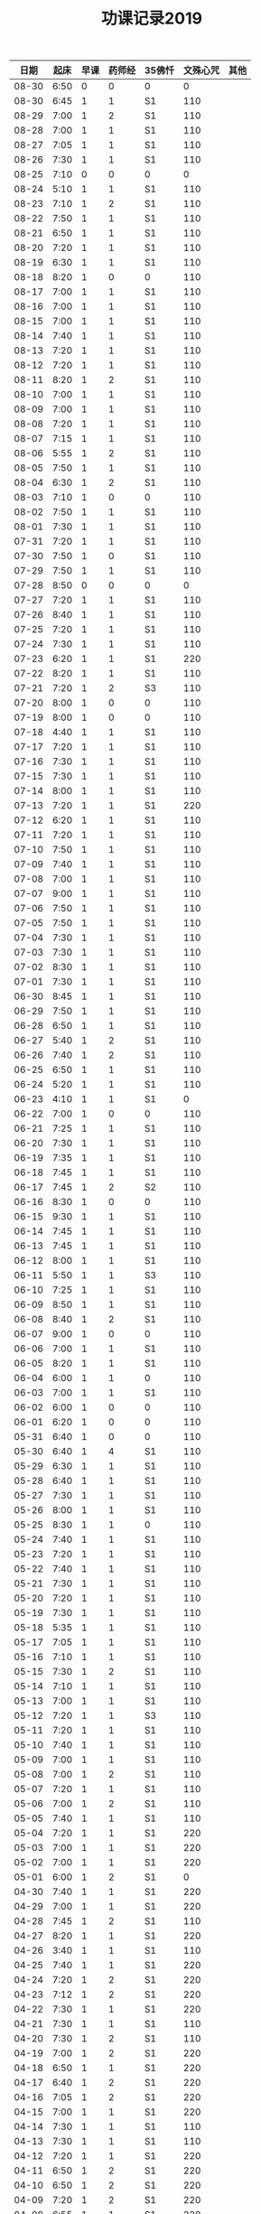#+TITLE: 功课记录2019
#+STARTUP: hidestars
#+HTML_HEAD: <link rel="stylesheet" type="text/css" href="../worg.css" />
#+OPTIONS: H:7 num:nil toc:t \n:nil ::t |:t ^:nil -:nil f:t *:t <:t
#+LANGUAGE: cn-zh

|  日期 | 起床 | 早课 | 药师经 | 35佛忏 | 文殊心咒 | 其他 |
|-------+------+------+--------+--------+----------+------|
| 08-30 | 6:50 |    0 |      0 | 0      |        0 |      |
| 08-30 | 6:45 |    1 |      1 | S1     |      110 |      |
| 08-29 | 7:00 |    1 |      2 | S1     |      110 |      |
| 08-28 | 7:00 |    1 |      1 | S1     |      110 |      |
| 08-27 | 7:05 |    1 |      1 | S1     |      110 |      |
| 08-26 | 7:30 |    1 |      1 | S1     |      110 |      |
| 08-25 | 7:10 |    0 |      0 | 0      |        0 |      |
| 08-24 | 5:10 |    1 |      1 | S1     |      110 |      |
| 08-23 | 7:10 |    1 |      2 | S1     |      110 |      |
| 08-22 | 7:50 |    1 |      1 | S1     |      110 |      |
| 08-21 | 6:50 |    1 |      1 | S1     |      110 |      |
| 08-20 | 7:20 |    1 |      1 | S1     |      110 |      |
| 08-19 | 6:30 |    1 |      1 | S1     |      110 |      |
| 08-18 | 8:20 |    1 |      0 | 0      |      110 |      |
| 08-17 | 7:00 |    1 |      1 | S1     |      110 |      |
| 08-16 | 7:00 |    1 |      1 | S1     |      110 |      |
| 08-15 | 7:00 |    1 |      1 | S1     |      110 |      |
| 08-14 | 7:40 |    1 |      1 | S1     |      110 |      |
| 08-13 | 7:20 |    1 |      1 | S1     |      110 |      |
| 08-12 | 7:20 |    1 |      1 | S1     |      110 |      |
| 08-11 | 8:20 |    1 |      2 | S1     |      110 |      |
| 08-10 | 7:00 |    1 |      1 | S1     |      110 |      |
| 08-09 | 7:00 |    1 |      1 | S1     |      110 |      |
| 08-08 | 7:20 |    1 |      1 | S1     |      110 |      |
| 08-07 | 7:15 |    1 |      1 | S1     |      110 |      |
| 08-06 | 5:55 |    1 |      2 | S1     |      110 |      |
| 08-05 | 7:50 |    1 |      1 | S1     |      110 |      |
| 08-04 | 6:30 |    1 |      2 | S1     |      110 |      |
| 08-03 | 7:10 |    1 |      0 | 0      |      110 |      |
| 08-02 | 7:50 |    1 |      1 | S1     |      110 |      |
| 08-01 | 7:30 |    1 |      1 | S1     |      110 |      |
| 07-31 | 7:20 |    1 |      1 | S1     |      110 |      |
| 07-30 | 7:50 |    1 |      0 | S1     |      110 |      |
| 07-29 | 7:50 |    1 |      1 | S1     |      110 |      |
| 07-28 | 8:50 |    0 |      0 | 0      |        0 |      |
| 07-27 | 7:20 |    1 |      1 | S1     |      110 |      |
| 07-26 | 8:40 |    1 |      1 | S1     |      110 |      |
| 07-25 | 7:20 |    1 |      1 | S1     |      110 |      |
| 07-24 | 7:30 |    1 |      1 | S1     |      110 |      |
| 07-23 | 6:20 |    1 |      1 | S1     |      220 |      |
| 07-22 | 8:20 |    1 |      1 | S1     |      110 |      |
| 07-21 | 7:20 |    1 |      2 | S3     |      110 |      |
| 07-20 | 8:00 |    1 |      0 | 0      |      110 |      |
| 07-19 | 8:00 |    1 |      0 | 0      |      110 |      |
| 07-18 | 4:40 |    1 |      1 | S1     |      110 |      |
| 07-17 | 7:20 |    1 |      1 | S1     |      110 |      |
| 07-16 | 7:30 |    1 |      1 | S1     |      110 |      |
| 07-15 | 7:30 |    1 |      1 | S1     |      110 |      |
| 07-14 | 8:00 |    1 |      1 | S1     |      110 |      |
| 07-13 | 7:20 |    1 |      1 | S1     |      220 |      |
| 07-12 | 6:20 |    1 |      1 | S1     |      110 |      |
| 07-11 | 7:20 |    1 |      1 | S1     |      110 |      |
| 07-10 | 7:50 |    1 |      1 | S1     |      110 |      |
| 07-09 | 7:40 |    1 |      1 | S1     |      110 |      |
| 07-08 | 7:00 |    1 |      1 | S1     |      110 |      |
| 07-07 | 9:00 |    1 |      1 | S1     |      110 |      |
| 07-06 | 7:50 |    1 |      1 | S1     |      110 |      |
| 07-05 | 7:50 |    1 |      1 | S1     |      110 |      |
| 07-04 | 7:30 |    1 |      1 | S1     |      110 |      |
| 07-03 | 7:30 |    1 |      1 | S1     |      110 |      |
| 07-02 | 8:30 |    1 |      1 | S1     |      110 |      |
| 07-01 | 7:30 |    1 |      1 | S1     |      110 |      |
| 06-30 | 8:45 |    1 |      1 | S1     |      110 |      |
| 06-29 | 7:50 |    1 |      1 | S1     |      110 |      |
| 06-28 | 6:50 |    1 |      1 | S1     |      110 |      |
| 06-27 | 5:40 |    1 |      2 | S1     |      110 |      |
| 06-26 | 7:40 |    1 |      2 | S1     |      110 |      |
| 06-25 | 6:50 |    1 |      1 | S1     |      110 |      |
| 06-24 | 5:20 |    1 |      1 | S1     |      110 |      |
| 06-23 | 4:10 |    1 |      1 | S1     |        0 |      |
| 06-22 | 7:00 |    1 |      0 | 0      |      110 |      |
| 06-21 | 7:25 |    1 |      1 | S1     |      110 |      |
| 06-20 | 7:30 |    1 |      1 | S1     |      110 |      |
| 06-19 | 7:35 |    1 |      1 | S1     |      110 |      |
| 06-18 | 7:45 |    1 |      1 | S1     |      110 |      |
| 06-17 | 7:45 |    1 |      2 | S2     |      110 |      |
| 06-16 | 8:30 |    1 |      0 | 0      |      110 |      |
| 06-15 | 9:30 |    1 |      1 | S1     |      110 |      |
| 06-14 | 7:45 |    1 |      1 | S1     |      110 |      |
| 06-13 | 7:45 |    1 |      1 | S1     |      110 |      |
| 06-12 | 8:00 |    1 |      1 | S1     |      110 |      |
| 06-11 | 5:50 |    1 |      1 | S3     |      110 |      |
| 06-10 | 7:25 |    1 |      1 | S1     |      110 |      |
| 06-09 | 8:50 |    1 |      1 | S1     |      110 |      |
| 06-08 | 8:40 |    1 |      2 | S1     |      110 |      |
| 06-07 | 9:00 |    1 |      0 | 0      |      110 |      |
| 06-06 | 7:00 |    1 |      1 | S1     |      110 |      |
| 06-05 | 8:20 |    1 |      1 | S1     |      110 |      |
| 06-04 | 6:00 |    1 |      1 | 0      |      110 |      |
| 06-03 | 7:00 |    1 |      1 | S1     |      110 |      |
| 06-02 | 6:00 |    1 |      0 | 0      |      110 |      |
| 06-01 | 6:20 |    1 |      0 | 0      |      110 |      |
| 05-31 | 6:40 |    1 |      0 | 0      |      110 |      |
| 05-30 | 6:40 |    1 |      4 | S1     |      110 |      |
| 05-29 | 6:30 |    1 |      1 | S1     |      110 |      |
| 05-28 | 6:40 |    1 |      1 | S1     |      110 |      |
| 05-27 | 7:30 |    1 |      1 | S1     |      110 |      |
| 05-26 | 8:00 |    1 |      1 | S1     |      110 |      |
| 05-25 | 8:30 |    1 |      1 | 0      |      110 |      |
| 05-24 | 7:40 |    1 |      1 | S1     |      110 |      |
| 05-23 | 7:20 |    1 |      1 | S1     |      110 |      |
| 05-22 | 7:40 |    1 |      1 | S1     |      110 |      |
| 05-21 | 7:30 |    1 |      1 | S1     |      110 |      |
| 05-20 | 7:20 |    1 |      1 | S1     |      110 |      |
| 05-19 | 7:30 |    1 |      1 | S1     |      110 |      |
| 05-18 | 5:35 |    1 |      1 | S1     |      110 |      |
| 05-17 | 7:05 |    1 |      1 | S1     |      110 |      |
| 05-16 | 7:10 |    1 |      1 | S1     |      110 |      |
| 05-15 | 7:30 |    1 |      2 | S1     |      110 |      |
| 05-14 | 7:10 |    1 |      1 | S1     |      110 |      |
| 05-13 | 7:00 |    1 |      1 | S1     |      110 |      |
| 05-12 | 7:20 |    1 |      1 | S3     |      110 |      |
| 05-11 | 7:20 |    1 |      1 | S1     |      110 |      |
| 05-10 | 7:40 |    1 |      1 | S1     |      110 |      |
| 05-09 | 7:00 |    1 |      1 | S1     |      110 |      |
| 05-08 | 7:00 |    1 |      2 | S1     |      110 |      |
| 05-07 | 7:20 |    1 |      1 | S1     |      110 |      |
| 05-06 | 7:00 |    1 |      2 | S1     |      110 |      |
| 05-05 | 7:40 |    1 |      1 | S1     |      110 |      |
| 05-04 | 7:20 |    1 |      1 | S1     |      220 |      |
| 05-03 | 7:00 |    1 |      1 | S1     |      220 |      |
| 05-02 | 7:00 |    1 |      1 | S1     |      220 |      |
| 05-01 | 6:00 |    1 |      2 | S1     |        0 |      |
| 04-30 | 7:40 |    1 |      1 | S1     |      220 |      |
| 04-29 | 7:00 |    1 |      1 | S1     |      220 |      |
| 04-28 | 7:45 |    1 |      2 | S1     |      110 |      |
| 04-27 | 8:20 |    1 |      1 | S1     |      220 |      |
| 04-26 | 3:40 |    1 |      1 | S1     |      110 |      |
| 04-25 | 7:40 |    1 |      1 | S1     |      220 |      |
| 04-24 | 7:20 |    1 |      2 | S1     |      220 |      |
| 04-23 | 7:12 |    1 |      2 | S1     |      220 |      |
| 04-22 | 7:30 |    1 |      1 | S1     |      220 |      |
| 04-21 | 7:30 |    1 |      1 | S1     |      110 |      |
| 04-20 | 7:30 |    1 |      2 | S1     |      110 |      |
| 04-19 | 7:00 |    1 |      2 | S1     |      220 |      |
| 04-18 | 6:50 |    1 |      1 | S1     |      220 |      |
| 04-17 | 6:40 |    1 |      2 | S1     |      220 |      |
| 04-16 | 7:05 |    1 |      2 | S1     |      220 |      |
| 04-15 | 7:00 |    1 |      1 | S1     |      220 |      |
| 04-14 | 7:30 |    1 |      1 | S1     |      110 |      |
| 04-13 | 7:30 |    1 |      1 | S1     |      110 |      |
| 04-12 | 7:20 |    1 |      1 | S1     |      220 |      |
| 04-11 | 6:50 |    1 |      2 | S1     |      220 |      |
| 04-10 | 6:50 |    1 |      2 | S1     |      220 |      |
| 04-09 | 7:20 |    1 |      2 | S1     |      220 |      |
| 04-08 | 6:55 |    1 |      1 | S1     |      220 |      |
| 04-07 | 7:35 |    1 |      1 | S1     |      220 |      |
| 04-06 | 7:20 |    1 |      1 | S1     |      220 |      |
| 04-05 | 7:10 |    1 |      1 | S1     |      220 |      |
| 04-04 | 6:10 |    1 |      1 | S1     |      220 |      |
| 04-03 | 7:25 |    1 |      1 | S1     |      220 |      |
| 04-02 | 7:25 |    1 |      1 | S1     |      110 |      |
| 04-01 | 7:25 |    1 |      1 | S1     |      110 |      |
| 03-31 | 7:20 |    1 |      1 | S1     |      110 |      |
| 03-30 | 7:20 |    1 |      0 | 0      |      110 |      |
| 03-29 | 7:00 |    1 |      1 | S1     |      110 |      |
| 03-28 | 6:50 |    1 |      1 | S1     |      110 |      |
| 03-27 | 7:07 |    1 |      1 | S1     |      110 |      |
| 03-26 | 7:20 |    1 |      1 | S1     |      110 |      |
| 03-25 | 7:15 |    1 |      2 | S2     |      110 |      |
| 03-24 | 7:20 |    1 |      0 | S1     |      110 |      |
| 03-23 | 3:55 |    1 |      1 | S1     |      110 |      |
| 03-22 | 7:05 |    1 |      1 | S1     |      110 |      |
| 03-21 | 6:55 |    1 |      1 | S1     |      110 |      |
| 03-20 | 6:50 |    1 |      1 | S1     |      110 |      |
| 03-19 | 7:20 |    1 |      1 | S1     |      110 |      |
| 03-18 | 7:20 |    1 |      1 | S1     |      110 |      |
| 03-17 | 7:20 |    0 |      1 | S1     |      110 |      |
| 03-16 | 7:10 |    1 |      1 | S1     |      110 |      |
| 03-15 | 7:10 |    1 |      1 | S1     |      110 |      |
| 03-14 | 7:10 |    1 |      1 | S1     |      110 |      |
| 03-13 | 7:05 |    1 |      1 | S1     |      110 |      |
| 03-12 | 6:50 |    1 |      1 | S1     |      110 |      |
| 03-11 | 7:00 |    1 |      1 | S1     |      110 |      |
| 03-10 | 7:10 |    1 |      0 | 0      |      110 |      |
| 03-09 | 6:45 |    1 |      1 | S1     |      110 |      |
| 03-08 | 7:10 |    1 |      1 | S1     |      110 |      |
| 03-07 | 7:15 |    1 |      1 | S1     |      110 |      |
| 03-06 | 6:45 |    1 |      1 | S1     |      110 |      |
| 03-05 | 7:20 |    1 |      1 | S1     |      110 |      |
| 03-04 | 7:10 |    1 |      1 | S1     |      110 |      |
| 03-03 | 6:00 |    1 |      1 | S1     |      110 |      |
| 03-02 | 8:35 |    1 |      1 | S1     |      110 |      |
| 03-01 | 7:35 |    1 |      1 | S1     |      110 |      |
| 02-28 | 7:35 |    1 |      1 | S1     |      110 |      |
| 02-27 | 7:15 |    2 |      1 | S1     |      110 |      |
| 02-26 | 7:55 |    1 |      1 | S2     |      110 |      |
| 02-25 | 7:50 |    1 |      1 | S1     |      110 |      |
| 02-24 | 7:50 |    1 |      1 | S2     |        0 |      |
| 02-23 | 8:30 |    1 |      1 | S1     |        0 |      |
| 02-22 | 8:00 |    1 |      1 | S1     |      110 |      |
| 02-21 | 8:00 |    1 |      1 | S1     |      110 |      |
| 02-20 | 7:40 |    1 |      1 | S1     |      110 |      |
| 02-19 | 8:10 |    1 |      1 | S1     |        0 |      |
| 02-18 | 7:10 |    1 |      1 | S1     |      110 |      |
| 02-17 | 8:30 |    1 |      1 | S1     |      220 |      |
| 02-16 | 7:50 |    1 |      0 | 0      |      210 |      |
| 02-15 | 8:10 |    1 |      1 | S1     |      150 |      |
| 02-14 | 4:20 |    1 |      2 | S3     |      650 |      |
| 02-13 | 7:45 |    1 |      0 | 0      |      460 |      |
| 02-12 | 9:30 |    1 |      1 | S3     |      220 |      |
| 02-11 | 9:00 |    0 |      0 | 0      |        0 |      |
| 02-10 | 9:00 |    1 |      0 | 0      |        0 |      |
| 02-09 | 9:00 |    0 |      0 | 0      |        0 |      |
| 02-08 | 9:00 |    1 |      2 | 0      |        0 |      |
| 02-07 | 8:00 |    1 |      0 | 0      |        0 |      |
| 02-06 | 8:00 |    1 |      0 | 0      |        0 |      |
| 02-05 | 8:00 |    0 |      0 | 0      |      110 |      |
| 02-04 | 8:05 |    1 |      1 | 0      |      110 |      |
| 02-03 | 9:15 |    0 |      0 | 0      |      550 |      |
| 02-02 | 7:50 |    1 |      1 | S1     |      110 |      |
| 02-01 | 7:50 |    1 |      1 | S1     |      360 |      |
| 01-31 | 7:00 |    1 |      1 | S1     |      110 |      |
| 01-30 | 7:25 |    1 |      1 | S1     |      210 |      |
| 01-29 | 7:25 |    1 |      1 | S1     |      350 |      |
| 01-28 | 7:45 |    1 |      1 | S1     |      620 |      |
| 01-27 | 7:10 |    1 |      1 | S1     |      110 |      |
| 01-26 | 8:10 |    1 |      1 | S1     |      110 |      |
| 01-25 | 7:10 |    1 |      1 | S1     |      350 |      |
| 01-24 | 8:00 |    1 |      1 | S2     |     1000 |      |
| 01-23 | 7:20 |    1 |      1 | S1     |      210 |      |
| 01-22 | 7:30 |    1 |      1 | S1     |      270 |      |
| 01-21 | 7:25 |    1 |      1 | S1     |      500 |      |
| 01-20 | 8:00 |    1 |      0 | 0      |      110 |      |
| 01-19 | 6:00 |    1 |      1 | S1     |      110 |      |
| 01-18 | 7:00 |    1 |      1 | S1     |      660 |      |
| 01-17 | 8:00 |    1 |      1 | S1     |     1080 |      |
| 01-16 | 7:25 |    1 |      1 | S1     |      810 |      |
| 01-15 | 7:45 |    1 |      1 | S1     |      550 |      |
| 01-14 | 7:55 |    1 |      2 | S2     |      550 |      |
| 01-13 | 8:00 |    1 |      1 | S1     |      220 |      |
| 01-12 | 5:30 |    0 |      2 | S1     |      110 |      |
| 01-11 | 7:25 |    1 |      1 | S1     |      440 |      |
| 01-10 | 7:45 |    1 |      2 | S2     |      440 |      |
| 01-09 | 7:30 |    1 |      2 | S2     |     1100 |      |
| 01-08 | 7:20 |    1 |      2 | S2     |     1430 |      |
| 01-07 | 7:55 |    1 |      1 | S1     |      770 |      |
| 01-06 | 8:15 |    1 |      1 | S1     |      220 |      |
| 01-05 | 8:10 |    1 |      1 | S1     |      550 |      |
| 01-04 | 7:40 |    1 |      2 | S2     |      250 |      |
| 01-03 | 7:30 |    1 |      2 | S2     |      650 |      |
| 01-02 | 7:55 |    1 |      1 | S1     |      810 |      |
| 01-01 | 8:15 |    1 |      1 | S1     |      110 |      |
